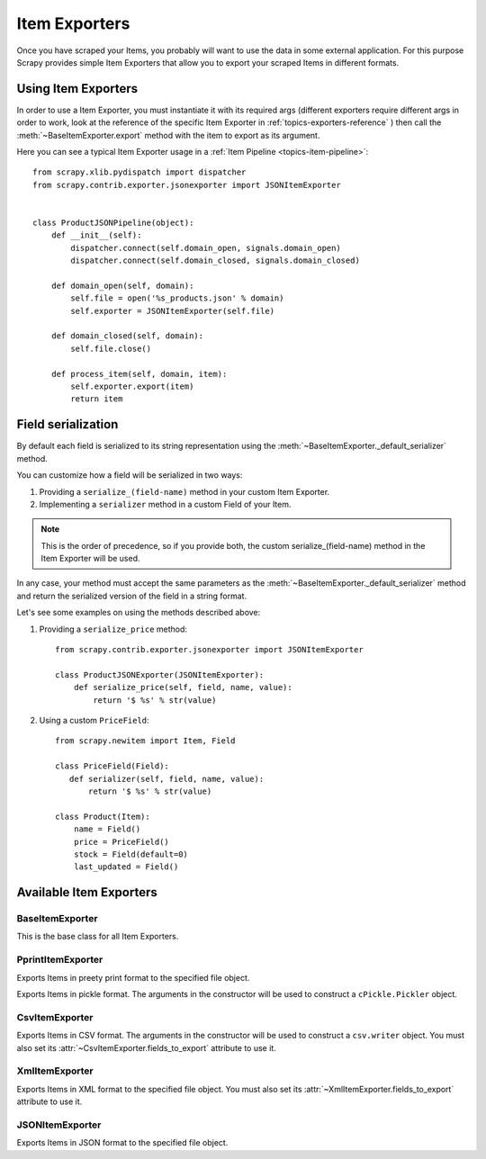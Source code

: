 .. _topics-exporters:

==============
Item Exporters
==============

.. module:: scrapy.contrib.exporter
   :synopsis: Item Exporters

Once you have scraped your Items, you probably will want to use the data in some
external application. For this purpose Scrapy provides simple Item Exporters
that allow you to export your scraped Items in different formats.


Using Item Exporters
====================

In order to use a Item Exporter, you  must instantiate it with its required args
(different exporters require different args in order to work, look at the
reference of the specific Item Exporter in :ref:`topics-exporters-reference` )
then call the :meth:`~BaseItemExporter.export` method with the item to export as
its argument.

Here you can see a typical Item Exporter usage in a :ref:`Item Pipeline
<topics-item-pipeline>`::

   from scrapy.xlib.pydispatch import dispatcher
   from scrapy.contrib.exporter.jsonexporter import JSONItemExporter


   class ProductJSONPipeline(object):
       def __init__(self):
           dispatcher.connect(self.domain_open, signals.domain_open) 
           dispatcher.connect(self.domain_closed, signals.domain_closed)

       def domain_open(self, domain):
           self.file = open('%s_products.json' % domain)
           self.exporter = JSONItemExporter(self.file)

       def domain_closed(self, domain):
           self.file.close()

       def process_item(self, domain, item):
           self.exporter.export(item)
           return item


.. _topics-exporters-field-serialization:

Field serialization
===================

By default each field is serialized to its string representation using the 
:meth:`~BaseItemExporter._default_serializer` method.

You can customize how a field will be serialized in two ways:

1. Providing a ``serialize_(field-name)`` method in your custom Item Exporter.
2. Implementing a ``serializer`` method in a custom Field of your Item.

.. note:: This is the order of precedence, so if you provide both, the custom
   serialize_(field-name) method in the Item Exporter will be used.

In any case, your method must accept the same parameters as the
:meth:`~BaseItemExporter._default_serializer` method and return the serialized
version of the field in a string format.  

Let's see some examples on using the methods described above:

1. Providing a ``serialize_price`` method::

      from scrapy.contrib.exporter.jsonexporter import JSONItemExporter

      class ProductJSONExporter(JSONItemExporter):
          def serialize_price(self, field, name, value):
              return '$ %s' % str(value)
             
2. Using a custom ``PriceField``::

      from scrapy.newitem import Item, Field

      class PriceField(Field):
         def serializer(self, field, name, value):
             return '$ %s' % str(value)

      class Product(Item):
          name = Field()
          price = PriceField()
          stock = Field(default=0)
          last_updated = Field()


.. _topics-exporters-reference:

Available Item Exporters
========================

BaseItemExporter
----------------

.. class:: BaseItemExporter

   This is the base class for all Item Exporters.

   .. method:: export(item)

      Exports the item to the specific exporter format. Descendant classes must
      override this method.

   .. method:: _default_serializer(field, name, value)

      Serializes the field, the base implementation returns it string
      representation. You can override this in custom Item Exporters.


PprintItemExporter
------------------

.. class:: PprintItemExporter(file)

   Exports Items in preety print format to the specified file object.


.. class:: PickleItemExporter(\*args, \**kwargs)

   Exports Items in pickle format. The arguments in the constructor will be used
   to construct a ``cPickle.Pickler`` object.


CsvItemExporter
---------------

.. class:: CsvItemExporter(\*args, \**kwargs)

   Exports Items in CSV format. The arguments in the constructor will be used to
   construct a ``csv.writer`` object. You must also set its
   :attr:`~CsvItemExporter.fields_to_export` attribute to use it.

   .. attribute:: fields_to_export

      Iterable containing the Item Field names to be exported.       


XmlItemExporter
---------------

.. class:: XmlItemExporter(\*args, \**kwargs)

   Exports Items in XML format to the specified file object. You must also set its
   :attr:`~XmlItemExporter.fields_to_export` attribute to use it.

   .. attribute:: root_element

      The name of the root element in the exported file. It defaults to
      ``items``.

   .. attribute:: item_element

      The name of each item element in the exported file. It defaults to
      ``item``.

   .. attribute:: include_empty_elements

      Whether to include or not empty elements in the exported file. It defaults to
      ``False``.

   .. attribute:: fields_to_export

      Iterable containing the Item Field names to be exported. 


JSONItemExporter
----------------

.. class:: scrapy.contrib.exporter.jsonexporter.JsonItemExporter(file)

   Exports Items in JSON format to the specified file object.

